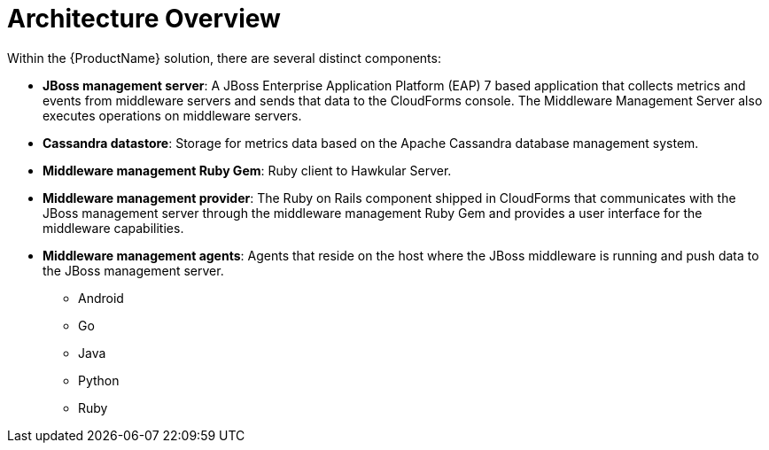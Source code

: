 [[architecture_overview]]
= Architecture Overview

Within the {ProductName} solution, there are several distinct components:

* *JBoss management server*: A JBoss Enterprise Application Platform (EAP) 7
based application that collects metrics and events from middleware servers and
sends that data to the CloudForms console.
The Middleware Management Server also executes operations on middleware servers.
* *Cassandra datastore*: Storage for metrics data based on the Apache Cassandra
database management system.
* *Middleware management Ruby Gem*: Ruby client to Hawkular Server.
* *Middleware management provider*: The Ruby on Rails component shipped in CloudForms that
communicates with the JBoss management server through the middleware management
 Ruby Gem and provides a user interface for the middleware capabilities.
* *Middleware management agents*: Agents that reside on the host where the JBoss
middleware is running and push data to the JBoss management server.
** Android
** Go
** Java
** Python
** Ruby
